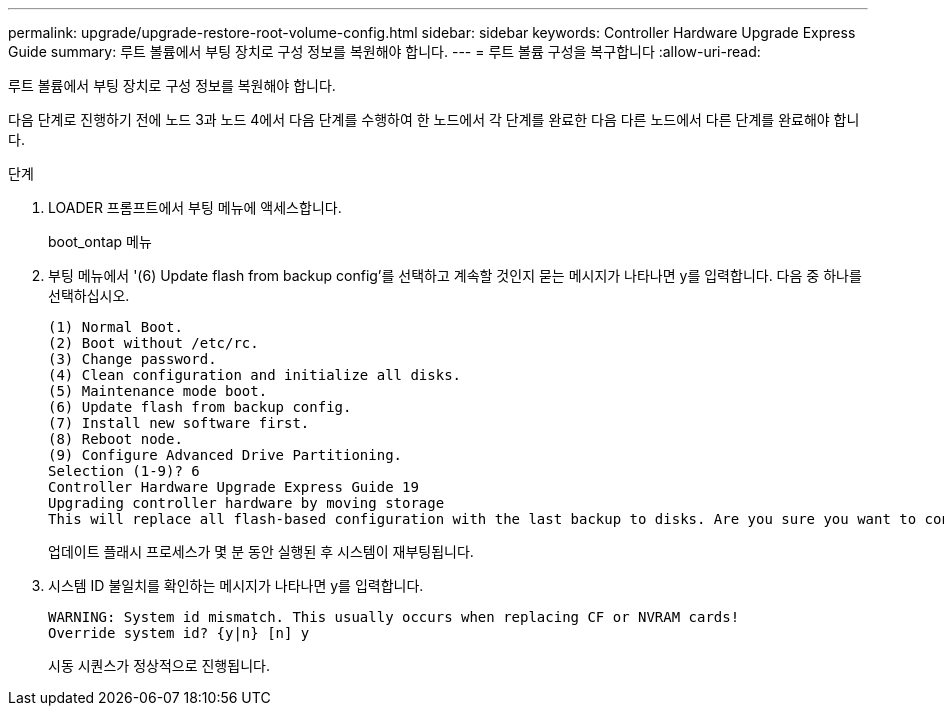 ---
permalink: upgrade/upgrade-restore-root-volume-config.html 
sidebar: sidebar 
keywords: Controller Hardware Upgrade Express Guide 
summary: 루트 볼륨에서 부팅 장치로 구성 정보를 복원해야 합니다. 
---
= 루트 볼륨 구성을 복구합니다
:allow-uri-read: 


[role="lead"]
루트 볼륨에서 부팅 장치로 구성 정보를 복원해야 합니다.

다음 단계로 진행하기 전에 노드 3과 노드 4에서 다음 단계를 수행하여 한 노드에서 각 단계를 완료한 다음 다른 노드에서 다른 단계를 완료해야 합니다.

.단계
. LOADER 프롬프트에서 부팅 메뉴에 액세스합니다.
+
boot_ontap 메뉴

. 부팅 메뉴에서 '(6) Update flash from backup config'를 선택하고 계속할 것인지 묻는 메시지가 나타나면 y를 입력합니다. 다음 중 하나를 선택하십시오.
+
[listing]
----
(1) Normal Boot.
(2) Boot without /etc/rc.
(3) Change password.
(4) Clean configuration and initialize all disks.
(5) Maintenance mode boot.
(6) Update flash from backup config.
(7) Install new software first.
(8) Reboot node.
(9) Configure Advanced Drive Partitioning.
Selection (1-9)? 6
Controller Hardware Upgrade Express Guide 19
Upgrading controller hardware by moving storage
This will replace all flash-based configuration with the last backup to disks. Are you sure you want to continue?: y
----
+
업데이트 플래시 프로세스가 몇 분 동안 실행된 후 시스템이 재부팅됩니다.

. 시스템 ID 불일치를 확인하는 메시지가 나타나면 y를 입력합니다.
+
[listing]
----
WARNING: System id mismatch. This usually occurs when replacing CF or NVRAM cards!
Override system id? {y|n} [n] y
----
+
시동 시퀀스가 정상적으로 진행됩니다.


